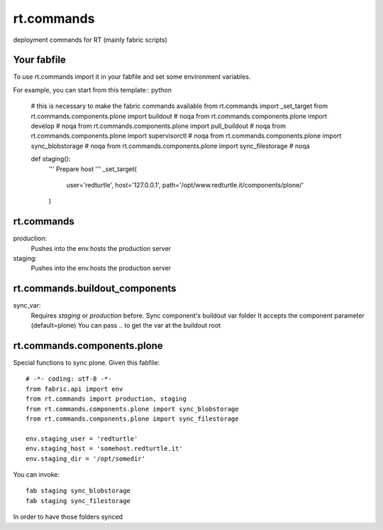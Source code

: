 rt.commands
===========

deployment commands for RT (mainly fabric scripts)

Your fabfile
------------

To use rt.commands import it in your fabfile and
set some environment variables.

For example, you can start from this template:: python

    # this is necessary to make the fabric commands available
    from rt.commands import _set_target
    from rt.commands.components.plone import buildout  # noqa
    from rt.commands.components.plone import develop  # noqa
    from rt.commands.components.plone import pull_buildout  # noqa
    from rt.commands.components.plone import supervisorctl  # noqa
    from rt.commands.components.plone import sync_blobstorage  # noqa
    from rt.commands.components.plone import sync_filestorage  # noqa


    def staging():
        ''' Prepare host
        '''
        _set_target(
            user='redturtle',
            host='127.0.0.1',
            path='/opt/www.redturtle.it/components/plone/'
        )

rt.commands
-----------

production:
    Pushes into the env.hosts the production server

staging:
    Pushes into the env.hosts the production server

rt.commands.buildout_components
-------------------------------

sync_var:
    Requires *staging* or *production* before.
    Sync component's buildout var folder
    It accepts the component parameter (default=plone)
    You can pass .. to get the var at the buildout root

rt.commands.components.plone
----------------------------

Special functions to sync plone.
Given this fabfile::

    # -*- coding: utf-8 -*-
    from fabric.api import env
    from rt.commands import production, staging
    from rt.commands.components.plone import sync_blobstorage
    from rt.commands.components.plone import sync_filestorage

    env.staging_user = 'redturtle'
    env.staging_host = 'somehost.redturtle.it'
    env.staging_dir = '/opt/somedir'

You can invoke::

    fab staging sync_blobstorage
    fab staging sync_filestorage

In order to have those folders synced
